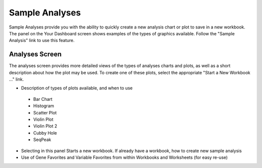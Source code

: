 *******************
Sample Analyses
*******************

Sample Analyses provide you with the ability to quickly create a new analysis chart or plot to save in a new workbook.  The panel on the Your Dashboard screen shows examples of the types of graphics available.  Follow the "Sample Analysis" link to use this feature.

Analyses Screen
###############

The analyses screen provides more detailed views of the types of analyses charts and plots, as well as a short description about how the plot may be used.  To create one of these plots, select the appropriate "Start a New Workbook ..." link.



* Description of types of plots available, and when to use
 * Bar Chart
 * Histogram
 * Scatter Plot
 * Violin Plot
 * Violin Plot 2
 * Cubby Hole
 * SeqPeak
* Selecting in this panel Starts a new workbook.  If already have a workbook, how to create new sample analysis
* Use of Gene Favorites and Variable Favorites from within Workbooks and Worksheets (for easy re-use)
